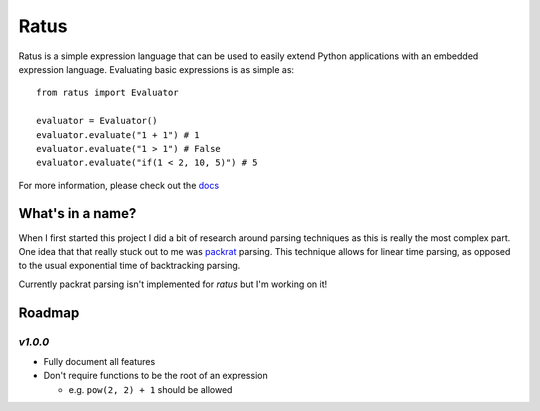 Ratus
=====

.. image:: https://readthedocs.org/projects/ratus/badge/?version=latest
   :target: https://ratus.readthedocs.io/en/latest/?badge=latest
   :alt: Documentation Status

.. image:: https://circleci.com/gh/nick96/ratus.svg?style=svg
   :target: https://app.circleci.com/github/nick96/ratus
   :alt: CircleCI Status

.. image:: https://img.shields.io/pypi/v/ratus
   :target: https://pypi.org/project/ratus/
   :alt: PyPI


Ratus is a simple expression language that can be used to easily extend Python
applications with an embedded expression language. Evaluating basic expressions
is as simple as:

::

    from ratus import Evaluator

    evaluator = Evaluator()
    evaluator.evaluate("1 + 1") # 1
    evaluator.evaluate("1 > 1") # False
    evaluator.evaluate("if(1 < 2, 10, 5)") # 5

For more information, please check out the docs_

.. _docs: https://ratus.readthedocs.io/en/latest/

What's in a name?
-----------------

When I first started this project I did a bit of research around parsing
techniques as this is really the most complex part. One idea that that really
stuck out to me was packrat_ parsing. This technique allows for linear time
parsing, as opposed to the usual exponential time of backtracking parsing.

Currently packrat parsing isn't implemented for `ratus` but I'm working on it!

.. _packrat: https://bford.info/packrat/

Roadmap
-------

`v1.0.0`
~~~~~~~~

- Fully document all features
- Don't require functions to be the root of an expression

  - e.g. ``pow(2, 2) + 1`` should be allowed
